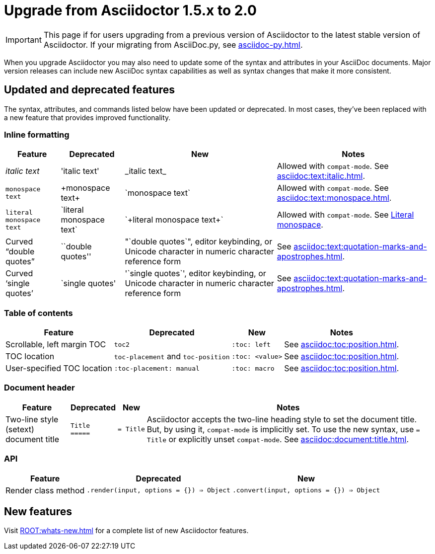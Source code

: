 = Upgrade from Asciidoctor 1.5.x to 2.0

IMPORTANT: This page if for users upgrading from a previous version of Asciidoctor to the latest stable version of Asciidoctor.
If your migrating from AsciiDoc.py, see xref:asciidoc-py.adoc[].

When you upgrade Asciidoctor you may also need to update some of the syntax and attributes in your AsciiDoc documents.
Major version releases can include new AsciiDoc syntax capabilities as well as syntax changes that make it more consistent.

== Updated and deprecated features

The syntax, attributes, and commands listed below have been updated or deprecated.
In most cases, they've been replaced with a new feature that provides improved functionality.

=== Inline formatting

[cols="~,~,~,~"]
|===
|Feature |Deprecated |New |Notes

|_italic text_
|pass:['italic text']
|pass:[_italic text_]
|Allowed with `compat-mode`.
See xref:asciidoc:text:italic.adoc[].

|`monospace text`
|pass:[+monospace text+]
|pass:[`monospace text`]
|Allowed with `compat-mode`.
See xref:asciidoc:text:monospace.adoc[].

|`+literal monospace text+`
|pass:[`literal monospace text`]
|pass:[`+literal monospace text+`]
|Allowed with `compat-mode`.
See xref:asciidoc:text:monospace.adoc#literal-monospace[Literal monospace].

|Curved "`double quotes`"
|pass:[``double quotes'']
|pass:["`double quotes`"], editor keybinding, or Unicode character in numeric character reference form
|See xref:asciidoc:text:quotation-marks-and-apostrophes.adoc[].

|Curved '`single quotes`'
|pass:[`single quotes']
|pass:['`single quotes`'], editor keybinding, or Unicode character in numeric character reference form
|See xref:asciidoc:text:quotation-marks-and-apostrophes.adoc[].
|===

=== Table of contents

[cols="~,~,~,~"]
|===
|Feature |Deprecated |New |Notes

|Scrollable, left margin TOC
|`toc2`
|`+:toc: left+`
|See xref:asciidoc:toc:position.adoc[].

|TOC location
|`toc-placement` and `toc-position`
|`+:toc: <value>+`
|See xref:asciidoc:toc:position.adoc[].

|User-specified TOC location
|`+:toc-placement: manual+`
|`+:toc: macro+`
|See xref:asciidoc:toc:position.adoc[].
|===

=== Document header

[cols="~,~,~,~"]
|===
|Feature |Deprecated |New |Notes

|Two-line style (setext) document title
|`Title` +
`+=====+`
|`={nbsp}Title`
|Asciidoctor accepts the two-line heading style to set the document title.
But, by using it, `compat-mode` is implicitly set.
To use the new syntax, use `= Title` or explicitly unset `compat-mode`.
See xref:asciidoc:document:title.adoc[].
|===

=== API

[cols="~,~,~"]
|===
|Feature |Deprecated |New

|Render class method
|`+.render(input, options = {}) ⇒ Object+`
|`+.convert(input, options = {}) ⇒ Object+`
|===

== New features

Visit xref:ROOT:whats-new.adoc[] for a complete list of new Asciidoctor features.

////
== Proposed changes for future versions

[cols="15,20,20,5,20"]
|===
|Feature |Deprecated |New |As of Version |Notes

|Delimited open block
|pass:[--] +
open block content +
pass:[--]
|New syntax will allow for nested delimited open blocks
|2.0
|

|Set backend
|Set the backend from a document
|Backends can only be set in the CLI, environment, and API
|2.0
|

|Link attributes
|Set `linkattrs` to use link attribute syntax
|`linkattrs` is set implicitly so link attributes are available automatically
|2.0
|

|UI macros
|Set `experimental` to use the UI macros
|UI macros are available automatically
|2.0
|

|Document roles
|Roles are inherited; roles don't wrap the document
|Roles aren't inherited; roles wrap the document
|2.0
|
|===
////

////
== Compatibility mode

When it isn't feasibly to update your documents prior to upgrading Asciidoctor, you can run Asciidoctor in compatibility mode.
Compatibility mode is activated by setting the `compat-mode` attribute and allows Asciidoctor to accept and apply the deprecated syntax and/or behavior.
However, *not all deprecated syntax or behavior is available under the compatibility mode*.
////
